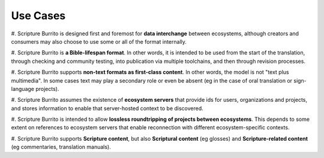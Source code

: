 #########
Use Cases
#########

#. Scripture Burrito is designed first and foremost for **data interchange** between ecosystems, although creators and
consumers may also choose to use some or all of the format internally.

#. Scripture Burrito is **a Bible-lifespan format**. In other words, it is intended to be used from the start of the translation,
through checking and community testing, into publication via multiple toolchains, and then through revision processes.

#. Scripture Burrito supports **non-text formats as first-class content**. In other words, the model is not "text plus
multimedia". In some cases text may play a secondary role or even be absent (eg in the case of oral translation or sign-language projects).

#. Scripture Burrito assumes the existence of **ecosystem servers** that provide ids for users, organizations and projects, and stores information
to enable that server-hosted context to be discovered.

#. Scripture Burrito is intended to allow **lossless roundtripping of projects between ecosystems**. This depends to some extent on references to
ecosystem servers that enable reconnection with different ecosystem-specific contexts.

#. Scripture Burrito supports **Scripture content**, but also **Scriptural content** (eg glosses) and **Scripture-related content** (eg commentaries,
translation manuals).
